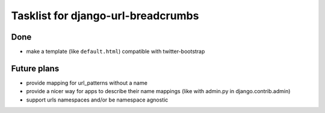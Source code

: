 ========================================
Tasklist for django-url-breadcrumbs
========================================

Done
=========

* make a template (like ``default.html``) compatible with twitter-bootstrap


Future plans
========================================

* provide mapping for url_patterns without a name
* provide a nicer way for apps to describe their name mappings (like with admin.py in django.contrib.admin)
* support urls namespaces and/or be namespace agnostic

